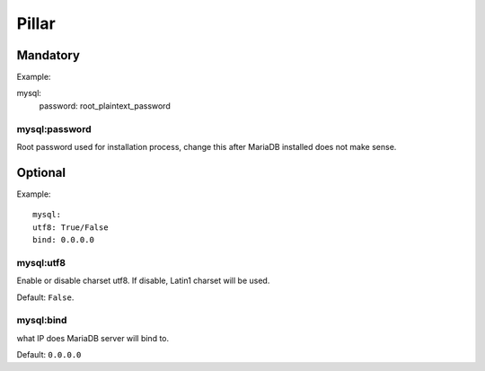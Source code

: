 Pillar
======

Mandatory
---------

Example::

mysql:
  password: root_plaintext_password

mysql:password
~~~~~~~~~~~~~~

Root password used for installation process, change this after
MariaDB installed does not make sense.

Optional
--------

Example::

	mysql:
  	utf8: True/False
  	bind: 0.0.0.0

mysql:utf8
~~~~~~~~~~

Enable or disable charset utf8. If disable, Latin1 charset will be
used.

Default: ``False``.

mysql:bind
~~~~~~~~~~

what IP does MariaDB server will bind to.

Default: ``0.0.0.0``
